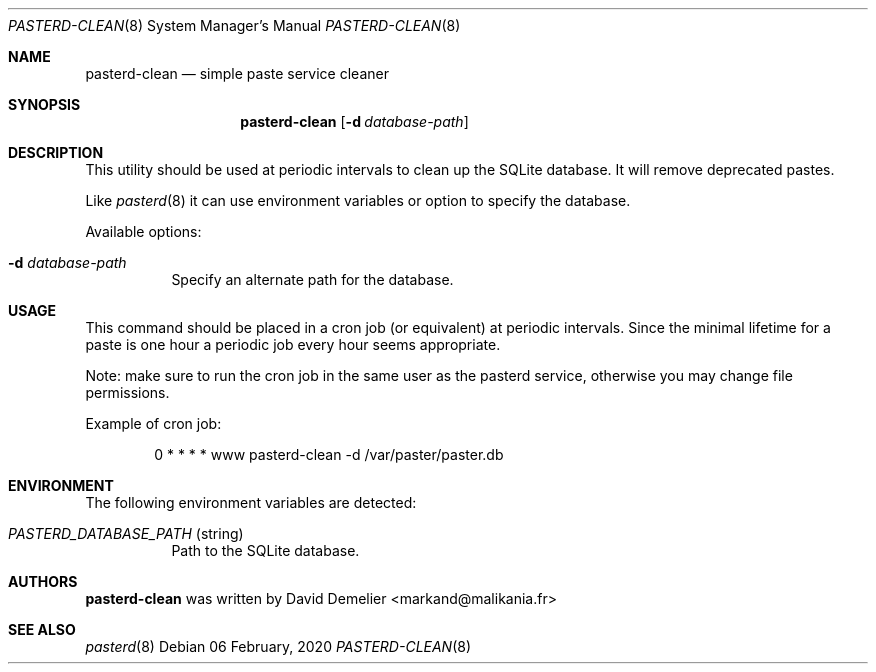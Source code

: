 .\"
.\" Copyright (c) 2020-2022 David Demelier <markand@malikania.fr>
.\"
.\" Permission to use, copy, modify, and/or distribute this software for any
.\" purpose with or without fee is hereby granted, provided that the above
.\" copyright notice and this permission notice appear in all copies.
.\"
.\" THE SOFTWARE IS PROVIDED "AS IS" AND THE AUTHOR DISCLAIMS ALL WARRANTIES
.\" WITH REGARD TO THIS SOFTWARE INCLUDING ALL IMPLIED WARRANTIES OF
.\" MERCHANTABILITY AND FITNESS. IN NO EVENT SHALL THE AUTHOR BE LIABLE FOR
.\" ANY SPECIAL, DIRECT, INDIRECT, OR CONSEQUENTIAL DAMAGES OR ANY DAMAGES
.\" WHATSOEVER RESULTING FROM LOSS OF USE, DATA OR PROFITS, WHETHER IN AN
.\" ACTION OF CONTRACT, NEGLIGENCE OR OTHER TORTIOUS ACTION, ARISING OUT OF
.\" OR IN CONNECTION WITH THE USE OR PERFORMANCE OF THIS SOFTWARE.
.\"
.Dd 06 February, 2020
.Dt PASTERD-CLEAN 8
.Os
.\" NAME
.Sh NAME
.Nm pasterd-clean
.Nd simple paste service cleaner
.\" SYNOPSIS
.Sh SYNOPSIS
.Nm
.Op Fl d Ar database-path
.\" DESCRIPTION
.Sh DESCRIPTION
This utility should be used at periodic intervals to clean up the SQLite
database. It will remove deprecated pastes.
.Pp
Like
.Xr pasterd 8
it can use environment variables or option to specify the database.
.Pp
Available options:
.Bl -tag -width Ds
.It Fl d Ar database-path
Specify an alternate path for the database.
.El
.\" USAGE
.Sh USAGE
This command should be placed in a cron job (or equivalent) at periodic
intervals. Since the minimal lifetime for a paste is one hour a periodic job
every hour seems appropriate.
.Pp
Note: make sure to run the cron job in the same user as the pasterd service,
otherwise you may change file permissions.
.Pp
Example of cron job:
.Bd -literal -offset Ds
0 * * * * www pasterd-clean -d /var/paster/paster.db
.Ed
.\" ENVIRONMENT
.Sh ENVIRONMENT
The following environment variables are detected:
.Bl -tag -width Ds
.It Va PASTERD_DATABASE_PATH No (string)
Path to the SQLite database.
.El
.\" AUTHORS
.Sh AUTHORS
.Nm
was written by David Demelier <markand@malikania.fr>
.\" SEE ALSO
.Sh SEE ALSO
.Xr pasterd 8
